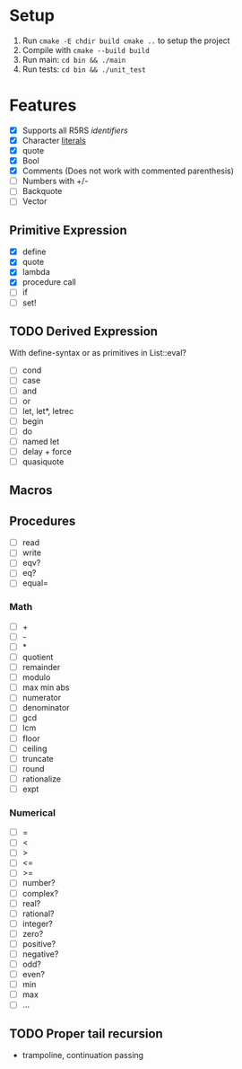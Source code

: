 * Setup
  1. Run =cmake -E chdir build cmake ..= to setup the project
  2. Compile with =cmake --build build=
  3. Run main: =cd bin && ./main=
  4. Run tests: =cd bin && ./unit_test=
* Features
  - [X] Supports all R5RS [[www.schemers.org/Documents/Standards/R5RS/HTML/r5rs-Z-H-2.html#%25_toc_%25_sec_2.1][identifiers]]
  - [X] Character [[http://www.schemers.org/Documents/Standards/R5RS/HTML/r5rs-Z-H-2.html#%25_toc_%25_sec_6.3.4][literals]]
  - [X] quote
  - [X] Bool
  - [X] Comments (Does not work with commented parenthesis)
  - [ ] Numbers with +/-
  - [ ] Backquote
  - [ ] Vector
** Primitive Expression
   - [X] define
   - [X] quote
   - [X] lambda
   - [X] procedure call
   - [ ] if
   - [ ] set!
** TODO Derived Expression
   With define-syntax or as primitives in List::eval?
   - [ ] cond
   - [ ] case
   - [ ] and
   - [ ] or
   - [ ] let, let*, letrec
   - [ ] begin
   - [ ] do
   - [ ] named let
   - [ ] delay + force
   - [ ] quasiquote
** Macros
** Procedures
   - [ ] read
   - [ ] write
   - [ ] eqv?
   - [ ] eq?
   - [ ] equal=
*** Math
   - [ ] +
   - [ ] - 
   - [ ] *
   - [ ] quotient 
   - [ ] remainder 
   - [ ] modulo
   - [ ] max min abs
   - [ ] numerator 
   - [ ] denominator 
   - [ ] gcd
   - [ ] lcm 
   - [ ] floor 
   - [ ] ceiling
   - [ ] truncate
   - [ ] round 
   - [ ] rationalize
   - [ ] expt
*** Numerical
    - [ ] =
    - [ ] <
    - [ ] >
    - [ ] <=
    - [ ] >=
    - [ ] number?
    - [ ] complex?
    - [ ] real?
    - [ ] rational?
    - [ ] integer?
    - [ ] zero?
    - [ ] positive?
    - [ ] negative?
    - [ ] odd?
    - [ ] even?
    - [ ] min
    - [ ] max
    - [ ] ...
** TODO Proper tail recursion
   - trampoline, continuation passing
